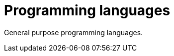 = Programming languages
:keywords: programming, programming-languages, python, shell
:hide-uri-scheme:
:toc:

General purpose programming languages.
